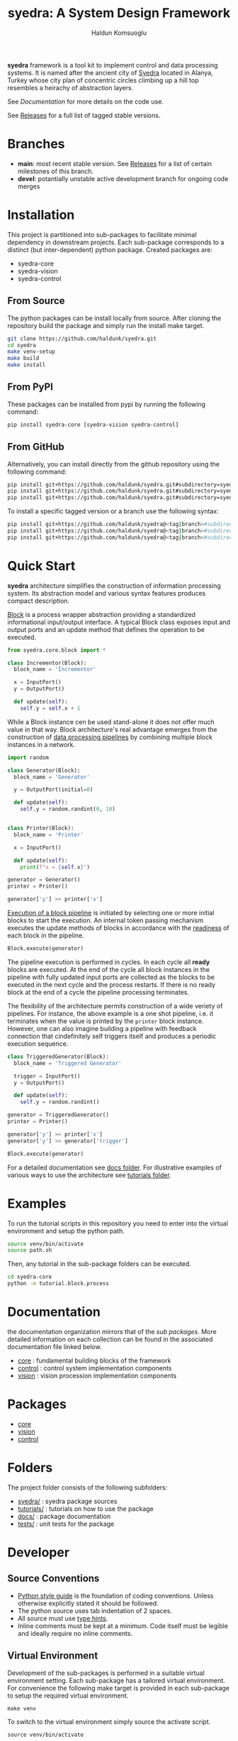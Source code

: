 #+TITLE: syedra: A System Design Framework
#+AUTHOR: Haldun Komsuoglu

*syedra* framework is a tool kit to implement control and
data processing systems. It is named after the ancient city
of [[https://syedra.org][Syedra]] located in Alanya, Turkey whose city plan of
concentric circles climbing up a hill top resembles a
heirachy of abstraction layers.

See [[Documentation][Documentation]] for more details on the code use.

See [[file:release.org][Releases]] for a full list of tagged stable versions.

* Branches

  - *main*: most recent stable version. See [[file:release.org][Releases]] for a
    list of certain milestones of this branch.
  - *devel*: potantially unstable active development branch
    for ongoing code merges
    
* Installation

This project is partitioned into sub-packages to facilitate
minimal dependency in downstream projects. Each sub-package
corresponds to a distinct (but inter-dependent) python
package. Created packages are:

  - syedra-core
  - syedra-vision
  - syedra-control

** From Source

The python packages can be install locally from
source. After cloning the repository build the package and
simply run the install make target.

#+begin_src sh
git clone https://github.com/haldunk/syedra.git
cd syedra
make venv-setup
make build
make install
#+end_src
  
** From PyPI

These packages can be installed from pypi by running the
following command:

#+begin_src sh
pip install syedra-core [syedra-vision syedra-control]
#+end_src

** From GitHub

Alternatively, you can install directly from the github repository
using the following command:

#+begin_src sh
pip install git+https://github.com/haldunk/syedra.git#subdirectory=syedra-core
pip install git+https://github.com/haldunk/syedra.git#subdirectory=syedra-vision
pip install git+https://github.com/haldunk/syedra.git#subdirectory=syedra-control
#+end_src

To install a specific tagged version or a branch use the following
syntax:

#+begin_src sh
pip install git+https://github.com/haldunk/syedra@<tag|branch>#subdirectory=syedra-core
pip install git+https://github.com/haldunk/syedra@<tag|branch>#subdirectory=syedra-vision
pip install git+https://github.com/haldunk/syedra@<tag|branch>#subdirectory=syedra-control
#+end_src

* Quick Start

*syedra* architecture simplifies the construction of
information processing system. Its abstraction model and
various syntax features produces compact description.

[[file:docs/block.org][Block]] is a process wrapper abstraction providing a
standardized informational input/output interface. A
typical Block class exposes input and output ports and an
update method that defines the operation to be executed.

#+begin_src python
from syedra.core.block import *

class Incrementor(Block):
  block_name = 'Incrementor'

  x = InputPort()
  y = OutputPort()

  def update(self):
    self.y = self.x + 1
#+end_src

While a Block instance cen be used stand-alone it does not
offer much value in that way. Block architecture's real
advantage emerges from the construction of [[file:docs/block.org::Block Pipeline][data processing
pipelines]] by combining multiple block instances in a
network.

#+begin_src python
import random

class Generator(Block):
  block_name = 'Generator'

  y = OutputPort(initial=0)

  def update(self):
    self.y = random.randint(0, 10)


class Printer(Block):
  block_name = 'Printer'

  x = InputPort()

  def update(self):
    print(f"x = {self.x}")

generator = Generator()
printer = Printer()

generator['y'] >> printer['x']
#+end_src

[[file:docs/block.py::Execution of Blocks][Execution of a block pipeline]] is initiated by selecting one
or more initial blocks to start the execution. An internal
token passing mechanism executes the update methods of
blocks in accordance with the [[file:docs/block.py::Block Readiness][readiness]] of each block in
the pipeline.

#+begin_src python
Block.execute(generator)
#+end_src

The pipeline execution is performed in cycles. In each
cycle all *ready* blocks are executed. At the end of the
cycle all block instances in the pipeline with fully
updated input ports are collected as the blocks to be
executed in the next cycle and the process restarts. If
there is no ready block at the end of a cycle the pipeline
processing terminates.

The flexibility of the architecture permits construction of
a wide veriety of pipelines. For instance, the above
example is a one shot pipeline, i.e. it terminates when the
value is printed by the =printer= block instance. However,
one can also imagine building a pipeline with feedback
connection that cindefinitely self triggers itself and
produces a periodic execution sequence.

#+begin_src python
class TriggeredGenerator(Block):
  block_name = 'Triggered Generator'

  trigger = InputPort()
  y = OutputPort()

  def update(self):
    self.y = random.randint()

generator = TriggeredGenerator()
printer = Printer()

generator['y'] >> printer['x']
generator['y'] >> generator['trigger']

Block.execute(generator)
#+end_src

For a detailed documentation see [[file:docs/index.org][docs folder]]. For
illustrative examples of various ways to use the
architecture see [[file:tutorials/index.org][tutorials folder]].

* Examples

To run the tutorial scripts in this repository you need to
enter into the virtual environment and setup the python
path.

#+begin_src sh
source venv/bin/activate
source path.sh
#+end_src

Then, any tutorial in the sub-package folders can be
executed.

#+begin_src sh
cd syedra-core
python -m tutorial.block.process
#+end_src

* Documentation

the documentation organization mirrors that of the [[Packages][sub
packages]]. More detailed information on each collection
can be found in the associated documentation file linked
below.

- [[file:syedra-core/docs/index.org][core]] : fundamental building blocks of the framework
- [[file:syedra-control/docs/index.org][control]] : control system implementation components
- [[file:syedra-vision/docs/index.org][vision]] : vision procession implementation components

* Packages

- [[file:docs/core.org][core]]
- [[file:docs/vision.org][vision]]
- [[file:docs/control.org][control]]

* Folders

The project folder consists of the following subfolders:

- [[file:syedra/][syedra/]] : syedra package sources
- [[file:tutorials/][tutorials/]] : tutorials on how to use the package
- [[file:docs/][docs/]] : package documentation
- [[file:tests/][tests/]] : unit tests for the package
  
* Developer
** Source Conventions

- [[https://peps.python.org/pep-0008/][Python style guide]] is the foundation of coding
  conventions. Unless otherwise explicitly stated it should
  be followed.
- The python source uses tab indentation of 2 spaces.
- All source must use [[https://docs.python.org/3/library/typing.html][type hints]].
- Inline comments must be kept at a minimum. Code itself
  must be legible and ideally require no inline comments.

** Virtual Environment

Development of the sub-packages is performed in a suitable
virtual environment setting. Each sub-package has a
tailored virtual environment. For convenience the following
make target is provided in each sub-package to setup the
required virtual environment.

#+begin_src
make venv
#+end_src

To switch to the virtual environment simply source the
activate script.

#+begin_src
source venv/bin/activate
#+end_src

** Running Tutorial Scripts

Since the project is partitioned into sub-packages that has
dependency among themselves the execution of the tutorial
scripts require the setting up the PYTHONPATH propertly.

A convenience script is provided at the top folder. After
entering into the virtual environment sourcing this file
will setup python so that all sub-packages can be accessed
by tutorial scripts.

#+begin_src
source path.sh
#+end_src

